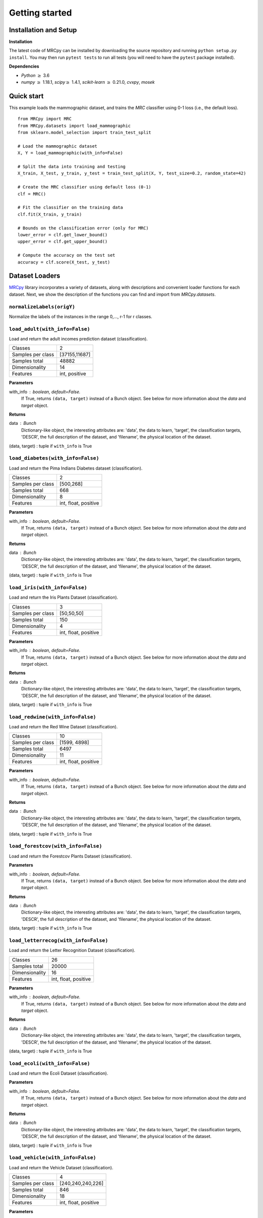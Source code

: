###############
Getting started
###############

Installation and Setup
======================

**Installation**

The latest code of MRCpy can be installed by downloading the source repository and running ``python setup.py install``. You may then run ``pytest tests`` to run all tests (you will need to have the ``pytest`` package installed).

**Dependencies**

- `Python` :math:`\geq` 3.6
- `numpy` :math:`\geq` 1.18.1, `scipy`:math:`\geq` 1.4.1, `scikit-learn` :math:`\geq` 0.21.0, `cvxpy`, `mosek`

Quick start
===========

This example loads the mammographic dataset, and trains the `MRC` classifier
using 0-1 loss (i.e., the default loss).

::

    from MRCpy import MRC
    from MRCpy.datasets import load_mammographic
    from sklearn.model_selection import train_test_split

    # Load the mammographic dataset
    X, Y = load_mammographic(with_info=False)

    # Split the data into training and testing
    X_train, X_test, y_train, y_test = train_test_split(X, Y, test_size=0.2, random_state=42)

    # Create the MRC classifier using default loss (0-1)
    clf = MRC()

    # Fit the classifier on the training data
    clf.fit(X_train, y_train)

    # Bounds on the classification error (only for MRC)
    lower_error = clf.get_lower_bound()
    upper_error = clf.get_upper_bound()

    # Compute the accuracy on the test set
    accuracy = clf.score(X_test, y_test)

Dataset Loaders
===============
`MRCpy <https://github.com/MachineLearningBCAM/MRCpy>`_ library incorporates a variety of datasets, along with descriptions and convenient loader functions for each dataset. Next, we show the description of the functions you can find and import from `MRCpy.datasets`.


``normalizeLabels(origY)``
--------------------------

Normalize the labels of the instances in the range 0,..., r-1 for r classes.


``load_adult(with_info=False)``
---------------------------------

Load and return the adult incomes prediction dataset (classification).

=================   ==============
Classes                          2
Samples per class    [37155,11687]
Samples total                48882
Dimensionality                  14
Features             int, positive
=================   ==============

**Parameters**

with_info : boolean, default=False.
    If True, returns ``(data, target)`` instead of a Bunch object.
    See below for more information about the `data` and `target` object.

**Returns**

data : Bunch
    Dictionary-like object, the interesting attributes are:
    'data', the data to learn, 'target', the classification targets,
    'DESCR', the full description of the dataset,
    and 'filename', the physical location of the dataset.

(data, target) : tuple if ``with_info`` is True


``load_diabetes(with_info=False)``
-----------------------------------
Load and return the Pima Indians Diabetes dataset (classification).

=================   =====================
Classes                                 2
Samples per class               [500,268]
Samples total                         668
Dimensionality                          8
Features             int, float, positive
=================   =====================

**Parameters**

with_info : boolean, default=False.
    If True, returns ``(data, target)`` instead of a Bunch object.
    See below for more information about the `data` and `target` object.

**Returns**

data : Bunch
    Dictionary-like object, the interesting attributes are:
    'data', the data to learn, 'target', the classification targets,
    'DESCR', the full description of the dataset,
    and 'filename', the physical location of the dataset.

(data, target) : tuple if ``with_info`` is True


``load_iris(with_info=False)``
-------------------------------
Load and return the Iris Plants Dataset (classification).

=================   =====================
Classes                                 3
Samples per class              [50,50,50]
Samples total                         150
Dimensionality                          4
Features             int, float, positive
=================   =====================

**Parameters**

with_info : boolean, default=False.
    If True, returns ``(data, target)`` instead of a Bunch object.
    See below for more information about the `data` and `target` object.

**Returns**

data : Bunch
    Dictionary-like object, the interesting attributes are:
    'data', the data to learn, 'target', the classification targets,
    'DESCR', the full description of the dataset,
    and 'filename', the physical location of the dataset.

(data, target) : tuple if ``with_info`` is True


``load_redwine(with_info=False)``
----------------------------------
Load and return the Red Wine Dataset (classification).

=================   =====================
Classes                                10
Samples per class            [1599, 4898]
Samples total                        6497
Dimensionality                         11
Features             int, float, positive
=================   =====================

**Parameters**

with_info : boolean, default=False.
    If True, returns ``(data, target)`` instead of a Bunch object.
    See below for more information about the `data` and `target` object.

**Returns**

data : Bunch
    Dictionary-like object, the interesting attributes are:
    'data', the data to learn, 'target', the classification targets,
    'DESCR', the full description of the dataset,
    and 'filename', the physical location of the dataset.

(data, target) : tuple if ``with_info`` is True


``load_forestcov(with_info=False)``
------------------------------------
Load and return the Forestcov Plants Dataset (classification).

=================   =====================
Classes                                 7
Samples per class [211840,283301,35754,
                 2747,9493,17367,20510,0]
Samples total                      581012
Dimensionality                         54
Features             int, float, positive
=================   =====================

**Parameters**

with_info : boolean, default=False.
    If True, returns ``(data, target)`` instead of a Bunch object.
    See below for more information about the `data` and `target` object.

**Returns**

data : Bunch
    Dictionary-like object, the interesting attributes are:
    'data', the data to learn, 'target', the classification targets,
    'DESCR', the full description of the dataset,
    and 'filename', the physical location of the dataset.

(data, target) : tuple if ``with_info`` is True


``load_letterrecog(with_info=False)``
--------------------------------------
Load and return the Letter Recognition Dataset (classification).

=================   =====================
Classes                                26
Samples total                       20000
Dimensionality                         16
Features             int, float, positive
=================   =====================

**Parameters**

with_info : boolean, default=False.
    If True, returns ``(data, target)`` instead of a Bunch object.
    See below for more information about the `data` and `target` object.

**Returns**

data : Bunch
    Dictionary-like object, the interesting attributes are:
    'data', the data to learn, 'target', the classification targets,
    'DESCR', the full description of the dataset,
    and 'filename', the physical location of the dataset.

(data, target) : tuple if ``with_info`` is True


``load_ecoli(with_info=False)``
--------------------------------
Load and return the Ecoli Dataset (classification).

=================   =====================
Classes                                 8
Samples per class [143,77,52,35,20,5,2,2]
Samples total                         336
Dimensionality                          8
Features             int, float, positive
=================   =====================

**Parameters**

with_info : boolean, default=False.
    If True, returns ``(data, target)`` instead of a Bunch object.
    See below for more information about the `data` and `target` object.

**Returns**

data : Bunch
    Dictionary-like object, the interesting attributes are:
    'data', the data to learn, 'target', the classification targets,
    'DESCR', the full description of the dataset,
    and 'filename', the physical location of the dataset.

(data, target) : tuple if ``with_info`` is True


``load_vehicle(with_info=False)``
----------------------------------
Load and return the Vehicle Dataset (classification).

=================   =====================
Classes                                 4
Samples per class       [240,240,240,226]
Samples total                         846
Dimensionality                         18
Features             int, float, positive
=================   =====================

**Parameters**

with_info : boolean, default=False.
    If True, returns ``(data, target)`` instead of a Bunch object.
    See below for more information about the `data` and `target` object.

**Returns**

data : Bunch
    Dictionary-like object, the interesting attributes are:
    'data', the data to learn, 'target', the classification targets,
    'DESCR', the full description of the dataset,
    and 'filename', the physical location of the dataset.

(data, target) : tuple if ``with_info`` is True


``load_segment(with_info=False)``
----------------------------------
Load and return the Segment prediction dataset (classification).

=================   =====================
Classes                                 7
Samples per class              [383, 307]
Samples total                        2310
Dimensionality                         19
Features             int, float, positive
=================   =====================

**Parameters**

with_info : boolean, default=False.
    If True, returns ``(data, target)`` instead of a Bunch object.
    See below for more information about the `data` and `target` object.

**Returns**

data : Bunch
    Dictionary-like object, the interesting attributes are:
    'data', the data to learn, 'target', the classification targets,
    'DESCR', the full description of the dataset,
    and 'filename', the physical location of adult csv dataset.

(data, target) : tuple if ``with_info`` is True


``load_satellite(with_info=False)``
------------------------------------
Load and return the Satellite prediction dataset (classification).

=================   =====================
Classes                                 6
Samples per class               383, 307]
Samples total                        6435
Dimensionality                         36
Features             int, float, positive
=================   =====================

**Parameters**

with_info : boolean, default=False.
    If True, returns ``(data, target)`` instead of a Bunch object.
    See below for more information about the `data` and `target` object.

**Returns**

data : Bunch
    Dictionary-like object, the interesting attributes are:
    'data', the data to learn, 'target', the classification targets,
    'DESCR', the full description of the dataset,
    and 'filename', the physical location of adult csv dataset.

(data, target) : tuple if ``with_info`` is True


``load_optdigits(with_info=False)``
------------------------------------
Load and return the Optdigits prediction dataset (classification).

=================   =====================
Classes                                10
Samples per class               383, 307]
Samples total                        5620
Dimensionality                         64
Features             int, float, positive
=================   =====================

**Parameters**

with_info : boolean, default=False.
    If True, returns ``(data, target)`` instead of a Bunch object.
    See below for more information about the `data` and `target` object.

**Returns**

data : Bunch
    Dictionary-like object, the interesting attributes are:
    'data', the data to learn, 'target', the classification targets,
    'DESCR', the full description of the dataset,
    and 'filename', the physical location of adult csv dataset.

(data, target) : tuple if ``with_info`` is True


``load_credit(with_info=False)``
---------------------------------
Load and return the Credit Approval prediction dataset (classification).

=================   =====================
Classes                                 2
Samples per class               383, 307]
Samples total                         690
Dimensionality                         15
Features             int, float, positive
=================   =====================

**Parameters**

with_info : boolean, default=False.
    If True, returns ``(data, target)`` instead of a Bunch object.
    See below for more information about the `data` and `target` object.

**Returns**

data : Bunch
    Dictionary-like object, the interesting attributes are:
    'data', the data to learn, 'target', the classification targets,
    'DESCR', the full description of the dataset,
    and 'filename', the physical location of adult csv dataset.

(data, target) : tuple if ``with_info`` is True


``load_magic(with_info=False)``
--------------------------------
Load and return the Magic Gamma Telescope dataset (classification).

=================== ======================
Classes                                 2
Samples per class            [6688,12332]
Samples total                       19020
Dimensionality                         10
Features                            float
=================== ======================

**Parameters**

with_info : boolean, default=False.
    If True, returns ``(data, target)`` instead of a Bunch object.
    See below for more information about the `data` and `target` object.

**Returns**

data : Bunch
    Dictionary-like object, the interesting attributes are:
    'data', the data to learn, 'target', the classification targets,
    'DESCR', the full description of the dataset,
    and 'filename', the physical location of adult csv dataset.

(data, target) : tuple if ``with_info`` is True


``load_glass(with_info=False)``
--------------------------------
Load and return the Glass Identification Data Set (classification).

==================== =======================
Classes                                   6
Samples per class    [70, 76, 17, 29, 13, 9]
Samples total                           214
Dimensionality                            9
Features                              float
==================== =======================

**Parameters**

with_info : boolean, default=False.
    If True, returns ``(data, target)`` instead of a Bunch object.
    See below for more information about the `data` and `target` object.

**Returns**

data : Bunch
    Dictionary-like object, the interesting attributes are:
    'data', the data to learn, 'target', the classification targets,
    'DESCR', the full description of the dataset,
    and 'filename', the physical location of glass csv dataset.

(data, target) : tuple if ``with_info`` is True


``load_haberman(with_info=False)``
-----------------------------------
Load and return the Haberman's Survival Data Set (classification).

============= =================
Classes                      2
Samples per class    [225, 82]
Samples total              306
Dimensionality               3
Features                   int
============= =================

**Parameters**

with_info : boolean, default=False.
    If True, returns ``(data, target)`` instead of a Bunch object.
    See below for more information about the `data` and `target` object.

**Returns**

data : Bunch
    Dictionary-like object, the interesting attributes are:
    'data', the data to learn, 'target', the classification targets,
    'DESCR', the full description of the dataset,
    and 'filename', the physical location of haberman csv dataset.

(data, target) : tuple if ``with_info`` is True


``load_mammographic(with_info=False)``
---------------------------------------
Load and return the Mammographic Mass Data Set (classification).

============ ==================
Classes                      2
Samples per class    [516, 445]
Samples total              961
Dimensionality               5
Features                   int
============ ==================

**Parameters**

with_info : boolean, default=False.
    If True, returns ``(data, target)`` instead of a Bunch object.
    See below for more information about the `data` and `target` object.

**Returns**

data : Bunch
    Dictionary-like object, the interesting attributes are:
    'data', the data to learn, 'target', the classification targets,
    'DESCR', the full description of the dataset,
    and 'filename', the physical location of mammographic csv dataset.

(data, target) : tuple if ``with_info`` is True


``load_indian_liver(with_info=False)``
---------------------------------------
Load and return the Indian Liver Patient Data Set
(classification).

========================== ===============================
Classes                                                 2
Samples per class                              [416, 167]
Samples total                                         583
Dimensionality                                         10
Features                                       int, float
Missing Values                                     4 (nan)
========================== ===============================

**Parameters**

with_info : boolean, default=False.
    If True, returns ``(data, target)`` instead of a Bunch object.
    See below for more information about the `data` and `target` object.

**Returns**

data : Bunch
    Dictionary-like object, the interesting attributes are:
    'data', the data to learn, 'target', the classification targets,
    'DESCR', the full description of the dataset,
    and 'filename', the physical location of satellite csv dataset.

(data, target) : tuple if ``with_info`` is True

``load_yearbook_path()``
------------------------
Returns the path of Yearbook Image Dataset


``load_mnist_features_resnet18(with_info=False, split=False)``
--------------------------------------------------------------
Load and return the MNIST Data Set features extracted using a
pretrained ResNet18 neural network (classification).

======================= ===========================
Classes                                          2
Samples per class Train [5923,6742,5958,6131,5842,            
                         5421,5918,6265,5851,5949]
Samples per class Test    [980,1135,1032,1010,982,
                            892,958,1028,974,1009]
Samples total Train                          60000
Samples total Test                           10000
Samples total                                70000
Dimensionality                                 512
Features                                     float
======================= ===========================

**Parameters**

with_info : boolean, default=False.
    If True, returns ``(data, target)`` instead of a Bunch object.
    See below for more information about the `data` and `target` object.
split : boolean, default=False.
    If True, returns a dictionary instead of an array in the place of the
    data.

**Returns**

bunch : Bunch
    Dictionary-like object, the interesting attributes are:
    'data', the data to learn, 'target', the classification targets,
    'DESCR', the full description of the dataset,
    and 'filename', the physical location of MNIST ResNet18 features
    csv dataset. If `split=False`, data is
    an array. If `split=True` data is a dictionary with 'train' and 'test'
    splits.

(data, target) : tuple if ``with_info`` is True. If `split=False`, data is
    an array. If `split=True` data is a dictionary with 'train' and 'test'
    splits.


``load_catsvsdogs_features_resnet18(with_info=False)``
------------------------------------------------------
Load and return the Cats vs Dogs Data Set features extracted using a
pretrained ResNet18 neural network (classification).

==================== =======================
Classes                                   2
Samples per class             [11658,11604]
Samples total                         23262
Dimensionality                          512
Features                              float
==================== =======================

**Parameters**

with_info : boolean, default=False.
    If True, returns ``(data, target)`` instead of a Bunch object.
    See below for more information about the `data` and `target` object.

**Returns**

bunch : Bunch
    Dictionary-like object, the interesting attributes are:
    'data', the data to learn, 'target', the classification targets,
    'DESCR', the full description of the dataset,
    and 'filename', the physical location of Cats vs Dogs ResNet18 features
    csv dataset.

(data, target) : tuple if ``with_info`` is True


``load_yearbook_features_resnet18(with_info=False, with_attributes=False)``
----------------------------------------------------
Load and return the Yearbook Data Set features extracted using a
pretrained ResNet18 neural network (classification).

==================== =======================
Classes                                   2
Samples per class             [20248,17673]
Samples total                         37921
Dimensionality                          512
Features                              float
==================== =======================

**Parameters**

with_info : boolean, default=False.
    If True, returns ``(data, target)`` instead of a Bunch object.
    See below for more information about the `data` and `target` object.

with_attributes : boolean, default=False.
    If True, returns an additional dictionary containing information of
    additional attributes: year, state, city, school of the portraits.
    The key 'attr_labels' in the dictionary contains these labels
    corresponding to each columns, while 'attr_data' corresponds to
    the attribute data in form of numpy array.

**Returns**

bunch : Bunch
    Dictionary-like object, the interesting attributes are:
    'data', the data to learn, 'target', the classification targets,
    'DESCR', the full description of the dataset,
    and 'filename', the physical location of Yearbook ResNet18 features
    csv dataset.

(data, target) : tuple if ``with_info`` is True



